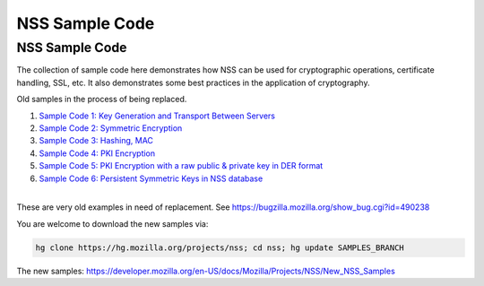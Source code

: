 ===============
NSS Sample Code
===============
.. _NSS_Sample_Code:

NSS Sample Code
---------------

The collection of sample code here demonstrates how NSS can be used for
cryptographic operations, certificate handling, SSL, etc. It also
demonstrates some best practices in the application of cryptography.

Old samples in the process of being replaced.

#. `Sample Code 1: Key Generation and Transport Between
   Servers <nss_sample_code/NSS_Sample_Code_Sample1>`__
#. `Sample Code 2: Symmetric
   Encryption <nss_sample_code/NSS_Sample_Code_sample2>`__
#. `Sample Code 3: Hashing,
   MAC <nss_sample_code/NSS_Sample_Code_sample3>`__
#. `Sample Code 4: PKI
   Encryption <nss_sample_code/NSS_Sample_Code_sample4>`__
#. `Sample Code 5: PKI Encryption with a raw public & private key in DER
   format <nss_sample_code/NSS_Sample_Code_sample5>`__
#. `Sample Code 6: Persistent Symmetric Keys in NSS
   database <nss_sample_code/NSS_Sample_Code_sample6>`__

| 
| These are very old examples in need of replacement. See
  https://bugzilla.mozilla.org/show_bug.cgi?id=490238

You are welcome to download the new samples via:

.. code:: bz_comment_text

   hg clone https://hg.mozilla.org/projects/nss; cd nss; hg update SAMPLES_BRANCH

The new samples:
`https://developer.mozilla.org/en-US/docs/Mozilla/Projects/NSS/New_NSS_Samples </en-US/docs/Mozilla/Projects/NSS/New_NSS_Samples>`__